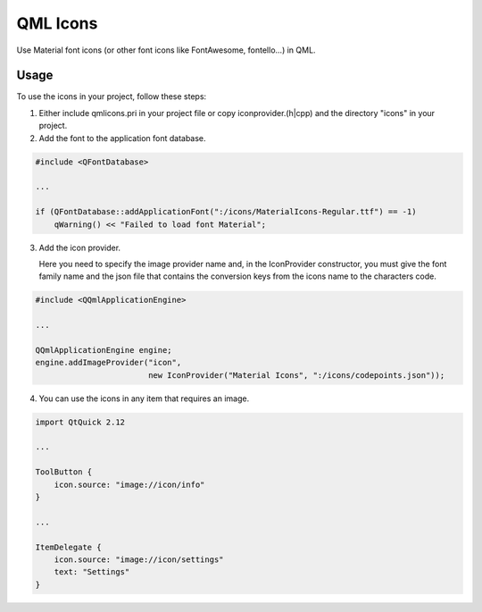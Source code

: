 QML Icons
=========

Use Material font icons (or other font icons like FontAwesome, fontello...) in QML.

Usage
-----

To use the icons in your project, follow these steps:

1. Either include qmlicons.pri in your project file or
   copy iconprovider.(h|cpp) and the directory "icons" in your project.

2. Add the font to the application font database.

.. code:: cpp

    #include <QFontDatabase>

    ...

    if (QFontDatabase::addApplicationFont(":/icons/MaterialIcons-Regular.ttf") == -1)
        qWarning() << "Failed to load font Material";

3. Add the icon provider.
   
   Here you need to specify the image provider name and, in the
   IconProvider constructor, you must give the font family name and
   the json file that contains the conversion keys from the icons name
   to the characters code.

.. code:: cpp

    #include <QQmlApplicationEngine>

    ...

    QQmlApplicationEngine engine;
    engine.addImageProvider("icon",
                            new IconProvider("Material Icons", ":/icons/codepoints.json"));

4. You can use the icons in any item that requires an image.

.. code:: qml

    import QtQuick 2.12

    ...

    ToolButton {
        icon.source: "image://icon/info"
    }

    ...

    ItemDelegate {
        icon.source: "image://icon/settings"
        text: "Settings"
    }
